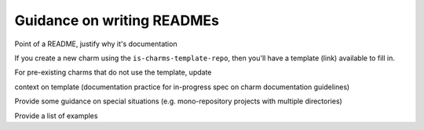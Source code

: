 Guidance on writing READMEs
===========================

Point of a README, justify why it's documentation

If you create a new charm using the ``is-charms-template-repo``, then you'll have a template (link) available to fill in.

For pre-existing charms that do not use the template, update 

context on template (documentation practice for in-progress spec on charm documentation guidelines)

Provide some guidance on special situations (e.g. mono-repository projects with multiple directories)

Provide a list of examples
